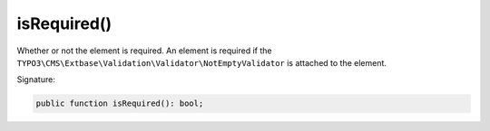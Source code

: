 isRequired()
''''''''''''

Whether or not the element is required.
An element is required if the ``TYPO3\CMS\Extbase\Validation\Validator\NotEmptyValidator`` is attached to the element.

Signature:

.. code-block:: php

    public function isRequired(): bool;
